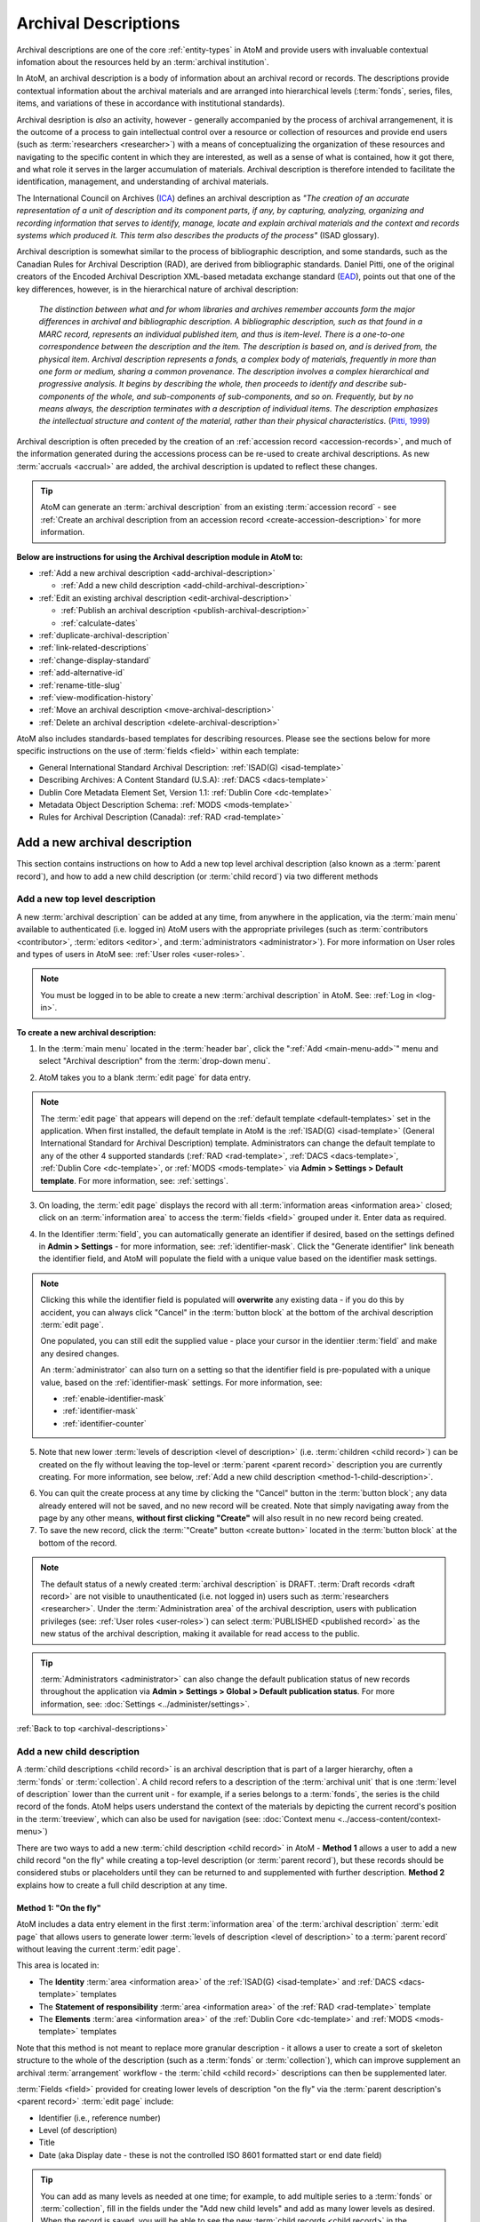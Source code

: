 .. _archival-descriptions:

=====================
Archival Descriptions
=====================

.. |plus| image:: images/plus-sign.png
   :height: 18
   :width: 18

.. |gears| image:: images/gears.png
   :height: 18
   :width: 18

Archival descriptions are one of the core :ref:`entity-types` in AtoM and
provide users with invaluable contextual infomation about the resources held
by an :term:`archival institution`.

In AtoM, an archival description is a body of information about an archival
record or records. The descriptions provide contextual information about the
archival materials and are arranged into hierarchical levels (:term:`fonds`,
series, files, items, and variations of these in accordance with institutional
standards).

Archival desription is *also* an activity, however - generally accompanied by
the process of archival arrangemenent, it is the outcome of a process to gain
intellectual control over a resource or collection of resources and provide
end users (such as :term:`researchers <researcher>`) with a means of
conceptualizing the organization of these resources and navigating to the
specific content in which they are interested, as well as a sense of what is
contained, how it got there, and what role it serves in the larger
accumulation of materials. Archival description is therefore intended to
facilitate the identification, management, and understanding of archival
materials.

The International Council on Archives (`ICA <http://www.ica.org/>`__) defines
an archival description as *"The creation of an accurate representation of a
unit of description and its component parts, if any, by capturing, analyzing,
organizing and recording information that serves to identify, manage, locate
and explain archival materials and the context and records systems which
produced it. This term also describes the products of the process"* (ISAD
glossary).

Archival description is somewhat similar to the process of bibliographic
description, and some standards, such as the Canadian Rules for Archival
Description (RAD), are derived from bibliographic standards. Daniel Pitti,
one of the original creators of the Encoded Archival Description XML-based
metadata exchange standard (`EAD <http://www.loc.gov/ead/>`__), points out that
one of the key differences, however, is in the hierarchical nature of
archival description:

    *The distinction between what and for whom libraries and archives remember
    accounts form the major differences in archival and bibliographic
    description. A bibliographic description, such as that found in a MARC
    record, represents an individual published item, and thus is item-level.
    There is a one-to-one correspondence between the description and the item.
    The description is based on, and is derived from, the physical item.
    Archival description represents a fonds, a complex body of materials,
    frequently in more than one form or medium, sharing a common provenance.
    The description involves a complex hierarchical and progressive analysis.
    It begins by describing the whole, then proceeds to identify and describe
    sub-components of the whole, and sub-components of sub-components, and so
    on. Frequently, but by no means always, the description terminates with a
    description of individual items. The description emphasizes the
    intellectual structure and content of the material, rather than their
    physical characteristics.* (`Pitti, 1999
    <http://www.dlib.org/dlib/november99/11pitti.html>`__)

Archival description is often preceded by the creation of an :ref:`accession
record <accession-records>`, and much of the information generated during the
accessions process can be re-used to create archival descriptions. As new
:term:`accruals <accrual>` are added, the archival description is updated to
reflect these changes.

.. TIP::

   AtoM can generate an :term:`archival description` from an existing
   :term:`accession record` - see :ref:`Create an archival description from an
   accession record <create-accession-description>` for more information.

.. image:: images/arch-desc.*
   :align: center
   :width: 80%
   :alt: Example of an archival description in AtoM

**Below are instructions for using the Archival description module in AtoM
to:**

* :ref:`Add a new archival description <add-archival-description>`

  * :ref:`Add a new child description <add-child-archival-description>`

* :ref:`Edit an existing archival description <edit-archival-description>`

  * :ref:`Publish an archival description <publish-archival-description>`
  * :ref:`calculate-dates`

* :ref:`duplicate-archival-description`
* :ref:`link-related-descriptions`
* :ref:`change-display-standard`
* :ref:`add-alternative-id`
* :ref:`rename-title-slug`
* :ref:`view-modification-history`
* :ref:`Move an archival description <move-archival-description>`
* :ref:`Delete an archival description <delete-archival-description>`

AtoM also includes standards-based templates for describing resources. Please
see the sections below for more specific instructions on the use of
:term:`fields  <field>` within each template:

* General International Standard Archival Description:
  :ref:`ISAD(G) <isad-template>`
* Describing Archives: A Content Standard (U.S.A): :ref:`DACS <dacs-template>`
* Dublin Core Metadata Element Set, Version 1.1: :ref:`Dublin Core <dc-template>`
* Metadata Object Description Schema: :ref:`MODS <mods-template>`
* Rules for Archival Description (Canada): :ref:`RAD <rad-template>`

.. seealso::

   * :ref:`add-term-fly`
   * :ref:`browse-hierarchy`
   * :ref:`Physical storage <link-physical-storage>`
   * :ref:`Upload digital objects <upload-digital-object>`
   * :ref:`Create an archival description from an accession record
     <create-accession-description>`
   * :ref:`Link an accession record to an archival description
     <link-accession-description>`
   * :ref:`formatting`
   * :ref:`link-function-description`
   * :ref:`link-authority-to-description`
   * :ref:`upload-digital-object`
   * :ref:`rights-archival-description`
   * :ref:`import-xml`
   * :ref:`export-xml`
   * :ref:`csv-import`


.. _add-archival-description:

Add a new archival description
==============================

This section contains instructions on how to Add a new top level archival
description (also known as a :term:`parent record`), and how to add a new
child description (or :term:`child record`) via two different methods

.. _add-top-level-description:

Add a new top level description
-------------------------------

A new :term:`archival description` can be added at any time, from anywhere in
the application, via the :term:`main menu` available to authenticated (i.e.
logged in) AtoM users with the appropriate privileges (such as
:term:`contributors <contributor>`, :term:`editors <editor>`, and
:term:`administrators <administrator>`). For more information on User roles
and types of users in AtoM see: :ref:`User roles <user-roles>`.

.. NOTE::

   You must be logged in to be able to create a new :term:`archival
   description` in AtoM. See: :ref:`Log in <log-in>`.

**To create a new archival description:**

1. In the :term:`main menu` located in the :term:`header bar`, click the
   |plus| ":ref:`Add <main-menu-add>`" menu and select "Archival description"
   from the :term:`drop-down menu`.

.. image:: images/add-description.*
   :align: center
   :width: 30%
   :alt: An image of the Add menu in AtoM

2. AtoM takes you to a blank :term:`edit page` for data entry.

.. NOTE::

   The :term:`edit page` that appears will depend on the :ref:`default template
   <default-templates>` set in the application. When first installed, the
   default template in AtoM is the :ref:`ISAD(G) <isad-template>` (General
   International Standard for Archival Description) template. Administrators
   can change the default template to any of the other 4 supported standards
   (:ref:`RAD <rad-template>`, :ref:`DACS <dacs-template>`, :ref:`Dublin Core
   <dc-template>`, or :ref:`MODS <mods-template>` via **Admin >
   Settings > Default template**. For more information, see: :ref:`settings`.

3. On loading, the :term:`edit page` displays the record with all
   :term:`information areas <information area>` closed; click on an
   :term:`information area` to access the :term:`fields <field>` grouped under
   it. Enter data as required.

.. image:: images/description-collapsed.*
   :align: center
   :width: 85%
   :alt: An archival description with all information areas closed

4. In the Identifier :term:`field`, you can automatically generate an
   identifier if desired, based on the settings defined in **Admin >
   Settings** - for more information, see: :ref:`identifier-mask`. Click the
   "Generate identifier" link beneath the identifier field, and AtoM will
   populate the field with a unique value based on the identifier mask
   settings.

.. image:: images/generate-identifier.*
   :align: center
   :width: 85%
   :alt: An image of the "Generate identifier" link

.. NOTE::

   Clicking this while the identifier field is populated will **overwrite**
   any existing data - if you do this by accident, you can always click
   "Cancel" in the :term:`button block` at the bottom of the archival
   description :term:`edit page`.

   One populated, you can still edit the supplied value - place your cursor in
   the identiier :term:`field` and make any desired changes.

   An :term:`administrator` can also turn on a setting so that the identifier
   field is pre-populated with a unique value, based on the
   :ref:`identifier-mask` settings. For more information, see:

   * :ref:`enable-identifier-mask`
   * :ref:`identifier-mask`
   * :ref:`identifier-counter`

5. Note that new lower :term:`levels of description <level of description>`
   (i.e. :term:`children <child record>`) can be created on the fly without
   leaving the top-level or :term:`parent <parent record>` description you are
   currently creating. For more information, see below, :ref:`Add a new child
   description <method-1-child-description>`.

.. image:: images/description-add-children.*
   :align: center
   :width: 85%
   :alt: An image of the add new children feature in an edit template

6. You can quit the create process at any time by clicking the "Cancel" button
   in the :term:`button block`; any data already entered will not be saved,
   and no new record will be created. Note that simply navigating away from
   the page by any other means, **without first clicking "Create"** will also
   result in no new record being created.
7. To save the new record, click the :term:`"Create" button <create button>`
   located in the :term:`button block` at the bottom of the record.

.. image:: images/button-block-create.*
   :align: center
   :width: 85%
   :alt: An image of the create button on a new archival description

.. NOTE::

   The default status of a newly created :term:`archival description` is
   DRAFT. :term:`Draft records <draft record>` are not visible to
   unauthenticated (i.e. not logged in) users such as :term:`researchers
   <researcher>`. Under the :term:`Administration area` of the archival
   description, users with publication privileges (see: :ref:`User roles
   <user-roles>`) can select :term:`PUBLISHED <published record>` as the new
   status of the archival description, making it available for read access to
   the public.

.. TIP::

   :term:`Administrators <administrator>` can also change the default
   publication status of new records throughout the application via **Admin >
   Settings > Global > Default publication status**. For more information,
   see: :doc:`Settings <../administer/settings>`.

:ref:`Back to top <archival-descriptions>`


.. _add-child-archival-description:

Add a new child description
---------------------------

A :term:`child descriptions <child record>` is an archival description that is
part of a larger hierarchy, often a :term:`fonds` or :term:`collection`. A
child record refers to a description of the :term:`archival unit` that is one
:term:`level of description` lower than the current unit - for example, if a
series belongs to a :term:`fonds`, the series is the child record of the
fonds. AtoM helps users understand the context of the materials by depicting
the current record's position in the :term:`treeview`, which can also be used
for navigation  (see: :doc:`Context menu <../access-content/context-menu>`)

There are two ways to add a new :term:`child description <child record>` in
AtoM - **Method 1** allows a user to add a new child record "on the fly" while
creating a top-level description (or :term:`parent record`), but these records
should be considered stubs or placeholders until they can be returned to and
supplemented with further description. **Method 2** explains how to create a
full child description at any time.

.. _method-1-child-description:

Method 1: "On the fly"
^^^^^^^^^^^^^^^^^^^^^^

AtoM includes a data entry element in the first :term:`information area` of
the :term:`archival description` :term:`edit page` that allows users to
generate lower :term:`levels of description <level of description>` to a
:term:`parent record` without leaving the current :term:`edit page`.

This area is located in:

* The **Identity** :term:`area <information area>` of the :ref:`ISAD(G)
  <isad-template>`  and :ref:`DACS <dacs-template>` templates
* The **Statement of responsibility** :term:`area <information area>` of the
  :ref:`RAD <rad-template>` template
* The **Elements** :term:`area <information area>` of the :ref:`Dublin Core
  <dc-template>`  and :ref:`MODS <mods-template>` templates

Note that this method is not meant to replace more granular description - it
allows a user to create a sort of skeleton structure to the whole of the
description (such as a :term:`fonds` or :term:`collection`), which can
improve supplement an archival :term:`arrangement` workflow - the :term:`child
<child record>` descriptions can then be supplemented later.

.. image:: images/description-add-children.*
   :align: center
   :width: 85%
   :alt: An image of the add new children feature in an edit template

:term:`Fields <field>` provided for creating lower levels of description "on
the fly" via the :term:`parent description's <parent record>` :term:`edit page`
include:

* Identifier (i.e., reference number)
* Level (of description)
* Title
* Date (aka Display date - these is not the controlled ISO 8601 formatted
  start or end date field)

.. TIP::

   You can add as many levels as needed at one time; for example, to add
   multiple series to a :term:`fonds` or :term:`collection`, fill in the fields
   under the "Add new child levels" and add as many lower levels as desired.
   When the record is saved, you will be able to see the new :term:`child
   records <child record>` in the :term:`context menu`. You can navigate to it
   later to supplement it with further information - see:
   :ref:`edit-archival-description`.

.. _method-2-child-description:

Method 2: Adding a full child description
^^^^^^^^^^^^^^^^^^^^^^^^^^^^^^^^^^^^^^^^^

Full :term:`child descriptions <child record>` can be added to an
:term:`archival description` at any time (by users with sufficient :ref:`edit
privileges <edit-user-permissions>`) by navigating to the description to which
you would like to add a child (the :term:`parent description <parent record>`).

First, navigate to the :term:`parent archival description <parent record>` to
which you wish to add a child description. You can do this by
:ref:`browsing <browse>` or :ref:`searching <search-atom>` for the
:term:`archival description` - see :ref:`Access content <access-content>`
for more information on navigation in AtoM.

.. NOTE::

   You must be logged in to be able to create a new :term:`archival
   description` in AtoM. See: :ref:`Log in <log-in>`.

1. In the :term:`view page` of the parent :term:`archival description`, scoll
   to the bottom of the record to the :term:`button block` and click the "Add
   new" button.

.. image:: images/button-block-description.*
   :align: center
   :width: 85%
   :alt: An image of the button block on an archival description view page

2. You will be redirected to a new :term:`archival description` :term:`edit page`.
   On loading, the :term:`edit page` displays the record with all
   :term:`information areas <information area>` closed; click on an
   :term:`information area` to access the :term:`fields <field>` grouped under
   it. Enter data as required.

.. image:: images/description-collapsed.*
   :align: center
   :width: 85%
   :alt: An archival description with all information areas closed

.. IMPORTANT::

   It is important to note that after clicking on the "Add new" record button,
   the edit archival description template will appear, but no reference is
   made to the :term:`parent <parent record>` archival description. When you
   save your record, however, you will be able to see the relationship
   expressed in the :term:`treeview`, located in the :term:`context menu`
   on the left-hand side of the :term:`view page`.

3. Enter appropriate information into the template for the lower-level
   description, and remember to select the :term:`level of description`. For
   more information on working with new descriptions, see the guidance in the
   section above, :ref:`add-top-level-description`.
4. Note that you can add further :term:`children <child record>` to this lower
   level of description as you work, via The :ref:`"On the fly"
   <method-1-child-description>` method described above.

.. image:: images/description-add-children.*
   :align: center
   :width: 85%
   :alt: An image of the add new children feature in an edit template

5. You can quit the create process at any time by clicking the "Cancel" button
   in the :term:`button block`; any data already entered will not be saved,
   and no new child record will be created. Note that simply navigating away
   from the page by any other means, **without first clicking "Create"** will
   also result in no new record being created.
6. To save the new child record, click the :term:`"Create" button <create
   button>` located in the :term:`button block` at the bottom of the record.

.. image:: images/button-block-create.*
   :align: center
   :width: 85%
   :alt: An image of the create button on a new archival description

After clicking "Save" you will be redirected to the :term:`view page` for the
new child description. You can see the relationship to the parent record
expressed in the :ref:` context menu <context-menu>`. For more information on
the Context menu and the treeview in AtoM, see: :ref:`context-menu`, and
specifically, :ref:`context-menu-treeview`. See also: :ref:`treeview-search`.

:ref:`Back to top <archival-descriptions>`

.. _edit-archival-description:

Edit an existing archival description
=====================================

An authenticated (i.e. logged in) user with edit privileges can edit or update
an :term:`archival description` at any time. For more information on edit
privileges and user roles see: :ref:`User roles <user-roles>`. For information
on logging in, see: :ref:`Log in <log-in>`.

**To edit an existing archival description:**

1. First, navigate to the :term:`archival description` you wish to edit. You
   can do this by :ref:`browsing <browse>` or :ref:`searching <search-atom>`
   for the :term:`archival description` - see :ref:`access-content` for more
   information on navigation in AtoM.
2. Switch from :term:`view mode` to :term:`edit mode` by clicking the
   :term:`"Edit" button <Edit button>` in the :term:`button block`, or by
   clicking on one of the :term:`information area` headings; this takes you
   to the record's :term:`edit page`.
3. On loading, the :term:`edit page` displays the record with all
   :term:`information areas <information area>` closed; click on an
   information area to access the :term:`fields <field>` grouped under it. If
   you've clicked on an an :term:`area header` directly, the edit page will
   load with that area open.

.. image:: images/description-collapsed.*
   :align: center
   :width: 85%
   :alt: An archival description with all information areas closed

4. Add and/or revise data as required.

5. If you wish to edit the existing Identifier value and replace it with one
   generated by AtoM based on the :ref:`identifier-mask` settings, you can
   click the "Generate identifier" link beneath the identifier field. AtoM will
   overwrite the existing value, and populate the field with a unique value
   based on the identifier mask settings.

.. image:: images/generate-identifier.*
   :align: center
   :width: 85%
   :alt: An image of the "Generate identifier" link

.. NOTE::

   Clicking this while the identifier field is populated will **overwrite**
   any existing data - if you do this by accident, you can always click
   "Cancel" in the :term:`button block` at the bottom of the archival
   description :term:`edit page`.

   One populated, you can still edit the supplied value - place your cursor in
   the identiier :term:`field` and make any desired changes. For more
   information, see:

   * :ref:`enable-identifier-mask`
   * :ref:`identifier-mask`
   * :ref:`identifier-counter`

6. You can quit the create process at any time by clicking the "Cancel" button
   in the :term:`button block`; any changes made will not be saved. Note that
   simply navigating away from the page by any other means, **without first
   clicking "Save"** will also result in no changes being saved to the
   archival description.
7. To save your edits, click the "Save" button located in the :term:`button
   block` at the bottom of the record.

.. image:: images/button-block-save.*
   :align: center
   :width: 85%
   :alt: An image of the button block

You will be redirected to the :term:`view page` for the edited
:term:`archival description`, where you can review your work.


.. _publish-archival-description:

Publish an archival description
-------------------------------

All new and imported :term:`archival descriptions <archival description>` in
AtoM are automatically saved as :term:`draft records <draft record>`. This
means that users who are not authenticated (i.e. logged in) cannot view these
records.

.. NOTE::

   Administrators can change the default publication status, via **Admin >
   Settings**. For more information, see: :ref:`Settings <settings>`.

Publication status can also be inherited from the highest :term:`level of
description`, meaning that changes to the publication status of the
:term:`parent record` can be made to affect the publication status of all
:term:`child records <child record>`. For example, when a :term:`fonds`
description is changed from draft to published and the option to update
descendants is also selected, all lower levels within the fonds (series,
files, items, etc.) will be automatically changed as well. Note that it is
still possible to only change the publication status of the current level, if
the "Update descendants" option is not selected.

.. WARNING::

   It is possible to break the full-width :term:`treeview` in AtoM by
   publishing child descriptions of a draft parent. For example, publishing
   all items within a series, and then making the parent series record draft
   again (but not the children). In this case, the fullwidth treeview will not
   load. The sidebar treeview will still load, displaying the draft parent
   node (e.g. the series) in the tree - public users will get a "Permission
   denied" message if trying to access the draft record. **It is up to you as
   a user to ensure you are not making contradictory publication status
   updates that will break the treeview**. For more information on the
   treeview in AtoM, see: :ref:`context-menu-treeview` and
   :ref:`treeview-type`.

Changing a record's status to published allows unauthenticated (i.e. not
logged in) users such as :term:`researchers <researcher>` the ability to see
the record, i.e. read access is granted to the public. Draft records are not
viewable by unauthenticated users (i.e. those not logged in).

To avoid timeouts via the web browser for large publication status requests,
updates to descendants are performed asynchronously in the background via
AtoM's job scheduler. For example, when a user publishes a draft :term:`fonds`
and selects the "Update descendants" checkbox as well (so all lower-level
records in the fonds will be published as well), the fonds-level record will
be immediately updated, while the job scheduler will begin the task of
updating the descendants in the background. In this case, a notification will
appear at the top of the archival description :term:`view page` when the user
is redirected to it after submitting the update request, with a link to the
Jobs page, where more information about the status of the job can be seen. In
most cases this will be very rapid, but for exceptionally large requests it
is possible for a user to navigate to a descendant record (e.g. an item in the
fonds) before the update job has been completed. If you're unsure if your
publication status update job has executed properly or not, be sure to check
the jobs page. For more information on the Jobs page in AtoM, see:
:ref:`manage-jobs`.

.. NOTE::

   For AtoM 2.2 and earlier users - the "Update publication status" options
   have moved out of the description edit page! You can now find this option
   in the "More" button menu, in the :term:`button block` at the bottom of an
   archival description :term:`view page` for authenticated users. Further
   details are included in the steps below.

.. TIP::

   An :term:`administrator` can turn on a setting in the Global settings page
   that will notify authenticated (i.e. logged in) users of the number of
   draft records in AtoM when they log in. For more information, see:

   * :ref:`drafts-notification`

.. _publish-description-permissions:

Notes on publication status and publish permissions
^^^^^^^^^^^^^^^^^^^^^^^^^^^^^^^^^^^^^^^^^^^^^^^^^^^

An :term:`administrator` can set whether or not groups and/or users have
publish :term:`permissions <access privilege>` via the User and Group settings
- see :ref:`manage-user-accounts` and :ref:`edit-user-permissions` for more
information. This means that a user may have the ability to edit a record, but
without publication permissions, the record may revert from a published status
to a draft one on save. The following points describe the expected behavior
for publication status updates based on user permissions:

* When new records are created, they default to the global publication status
  setting. In a new installation, this setting is set to Draft, but an
  administrator can change this via **Admin > Settings > Global** - see:
  :ref:`default-publication-status`
* If the default pub status is set to "Published", but a new record is created
  by a user **WITHOUT** publication permissions (e.g. a
  :ref:`contributor <user-contributor>`), the record will default to Draft
  when it is saved.
* When new records are created, or a published record is
  :ref:`duplicated <duplicate-archival-description>`, the new records will use
  the default publication status - unless the setting is set to published, and
  the user **doesn't** have publish permissions. In this case, the new
  record(s) will have a draft publication status
* The above is also true for new child records created via the "Add new child
  records" widget
* If a record is published, and a user **WITH** publish permissions edits the
  record, then on save, it will maintain the same publication status it had at
  the time of editing (e.g. in this case, published)
* If a record is published, and a user **WITHOUT** publish permissions edits
  the record, the published record will revert to draft on save, and a
  notification will appear, informing the user of this change with the
  following text:

  *Your edits to this description have been saved and the description has
  reverted to Draft status. Please ask a user with sufficient permissions to
  publish the description again to make it publicly visible.*

To publish an existing archival description
^^^^^^^^^^^^^^^^^^^^^^^^^^^^^^^^^^^^^^^^^^^

1. Navigate to the record you wish to publish. For more information on
   navigation in AtoM, see: :ref:`Access content <access-content>`
2. Scroll to the :term:`button block` at the bottom of the archival
   description's :term:`view page`, and click on the "More" button. A menu
   will appear - select the "Update publication status" option.

.. image:: images/pubstatus-link.*
   :align: center
   :width: 85%
   :alt: An image of the More button in the button block of an archival
         description view page

3. AtoM will redirect you to a publication status configuration page. Using
   the :term:`drop-down menu` provided, select the desired publication status
   - published, or draft.

.. image:: images/pubstatus-config.*
   :align: center
   :width: 85%
   :alt: An image of the publication status configuration page

4. If you would like all lower-level records (descendants) to be updated as
   well, check the "Update descendants" box beneath the drop-down menu. Note
   that this option will not appear if there are no lower-level records.
5. You can cancel your actions at any time, and return to the archival
   description :term:`view page` by clicking the "Cancel" button in the
   :term:`button block` at the bottom of the page. Note that navigating away
   from the page has the same effect - the publication status will **not** be
   updated unless the Save button is clicked.
6. To save your changes, and update the publication status of your
   description(s), click the "Update" button in the :term:`button block` at
   the bottom of the publication status configuration page.
7. AtoM will redirect you back to the archival description :term:`view page`.
   The current description will now be updated to the desired publication
   status (e.g. published, if it was previously draft). If you have also
   checked the box to update descendants, a notification will appear at the
   top of the page, with a link to the :ref:`Jobs page <manage-jobs>`.

.. image:: images/pubstatus-msg.*
   :align: center
   :width: 85%
   :alt: An image of a notification on an updated description's view page

The archival description, and any lower :term:`levels of description <level of
description>` associated with it, will now be published - public users who are
not logged will now be granted read access to view (but not edit) the
record(s). The record(s) will also be discoverable to public users via
:ref:`browse` or :ref:`Search <search-atom>`.

For updates to descendants, you can use the link in the notification message
to navigate directly to the Jobs page - The Jobs page will include the name of
the parent description whose descendants are being updated, a link (the blue
arrow in the Job status column) back to the parent description, and
information on the current job status (Running, Completed, or Failed).

.. image:: images/pubstatus-job.*
   :align: center
   :width: 85%
   :alt: An image of the Jobs page showing completed publication status update jobs

For more information on using the Jobs page, see: :ref:`manage-jobs`.

.. SEEALSO::

   * :ref:`drafts-notification`

:ref:`Back to top <archival-descriptions>`


.. _calculate-dates:

Calculate dates based on lower-level descriptions
-------------------------------------------------

.. |pencil| image:: images/edit-sign.png
   :height: 18

To assist the description workflow when working with hierarchical descriptions,
AtoM includes a "Calculate dates" task that can automatically update the 
controlled start and end date fields of a :term:`parent <parent record>` 
:term:`archival description's <archival description>` event dates, based on the 
broadest values found in descendant descriptions. Users can update any
:term:`event` type (e.g. Creation and Accumulation in 
:ref:`ISAD(G) <isad-template>`; or other event types such as Manufacturing, 
Collection, Broadcast, etc. found in other description templates), and in
cases where there are multiple dates, the option to select the target date is
provided. Additionally, for a non-destructive approach (or if users would like
to compare the existing date range with a newly calculated one), it's also
possible to calculate a new date range without overwriting existing data.

.. IMPORTANT:: 

   AtoM will **only** update the internal controlled start and end date
   fields, **not** the display date. The Display date field is a free-text
   :term:`field` that allows the use of typography (as suggested by relevant
   standards or local practice) to indicate approximation and/or uncertainty.
   When a description is saved, the values in this field are what are shown in
   the :term:`view page` of an archival description. The start and end date
   fields, which expect ISO 8601 date values (e.g. YYYY-MM-DD, YYYY-MM, or
   YYYY), are never shown to public users. These fields are used to support
   :ref:`date range searching <date-range-search>` and sorting.

   .. image:: images/date-range-search-fields-used.*
     :align: center
     :width: 85%
     :alt: An image of the date range fields in an AtoM ISAD template  

   Because the display date field is free-text and may contain important 
   non-numerical contextual information, AtoM is not able to automatically 
   update this field. 

   This means if you use the Calculate dates task, **it is important that you
   review the display date field** of the updated date range after the task
   has completed, and make any further manual updates necessary. 

AtoM will not indicate on the :term:`parent record` if the current dates do
not match the range expressed in all descendant records. However, on
lower-level descriptions, if the date range of a :term:`child record` is
broader than that of its parents, AtoM will show a warning in the 
:term:`view page` when the description is saved:

.. figure:: images/dates-not-consistent-warning.*
   :align: center
   :width: 100%
   :figwidth: 85%
   :alt: An image of a warning notification in AtoM about dates not being 
         consistent with higher levels. 

   In this example, the "Interviews" series currently being viewed has a
   broader date range added to it than its parent collection, the *J.A.
   Wainright - Robert Markle collection*.

Clicking the hyperlink on "higher levels"  in the warning will redirect AtoM
to the nearest :term:`parent record` in need of an update.

.. image:: images/calc-dates-last-run.*
   :align: right
   :width: 30%
   :alt: An image of the Calculate dates link in the context menu, showing the
         last date and time the task was run

The option to launch the Calculate dates task appears in the right hand 
:term:`context menu` (aka sidebar) of the archival description view page. If 
there are no lower-level descriptions with dates, the option will not be shown.

Once the task has been run, AtoM will display the date and time of the most
recent task execution. This date value is derived in part from the PHP timezone
settings, which a system administrator can configure in one of AtoM's 
configuration files. For more information, see the Administrator manual: 
:ref:`customization-config-files`.  

**To use the Calculate dates task:**

1. First, navigate to the :term:`archival description` whose dates you would 
   like to update. You can do this by :ref:`browsing <browse>` or 
   :ref:`searching <search-atom>` for the archival description - see 
   :ref:`access-content` for more information on navigation in AtoM.
2. In the right-hand :term:`context menu` under the Tasks section, click the 
   "Calculate dates" link. 

.. image:: images/calculate-dates-link.*
   :align: center
   :width: 85%
   :alt: An image of the Calculate dates link in the context menu

3. AtoM will redirect you to the Calculate dates configuration page: 

.. image:: images/calculate-dates.*
   :align: center
   :width: 85%
   :alt: An image of the Calculate dates configuration page

4. The top section of the page will display a list of existing dates on the 
   current record - the :term:`event` type (e.g. creation, accumulation, etc.) 
   will be shown in square brackets following the date range value. If you wish
   to update the start and end date values of an existing date range, select the
   target date range using the radio button next to the appropriate date. 
5. Alternatively, you can also choose to create a new date range. AtoM will 
   present date event types based on those present in the lower levels of 
   description - if your lower level descriptions only have creation dates, then
   you will only see "Creation" as an option here. 
6. When you have configured your choice, click the "Continue" button in the 
   :term:`button block` at the bottom of the configuration page. This will 
   launch the task.
7. When launched, you will be redirected back to the :term:`view page` of the
   :term:`archival description`, and a notification message will appear at the 
   top of the page, indicating that the job is in progress: 

.. image:: images/calculate-dates-notification.*
   :align: center
   :width: 85%
   :alt: An image of the notification on an archival description view page 
         when the Calculate dates task has been launched

.. IMPORTANT:: 

   While the date range update is running, the selected description should 
   **not** be edited. 

8. The task is handled by AtoM's job scheduler. You can navigate to |pencil| 
   **Manage > Jobs** to check on the status of the job. The 
   :ref:`Job details <job-details>` page's console output will also display
   what the original start and end date values were, and what they have been
   updated to after the task completes. For more information on Jobs in AtoM, 
   see: :ref:`manage-jobs`. 

.. image:: images/calculate-dates-job.*
   :align: center
   :width: 85%
   :alt: An image of the job details page for a Calculate dates task

9. Remember, AtoM will **only** update the start and end date fields for the
   target date, **not** the display date visible on the :term:`view page` of
   the description. This is because the the display date field is a free-text
   :term:`field` and may contain important non-numerical contextual information 
   (such as typographical marks to express approximation or uncertainty, etc), 
   and as such AtoM is not able to automatically update this field.

   .. image:: images/date-range-search-fields-used.*
      :align: center
      :width: 85%
      :alt: An image of the date range fields in an AtoM ISAD template  

   This means if you use the Calculate dates task, **it is important that you
   review the display date field** visible on the :term:`view page` of the 
   description after the task has completed, and make any further manual 
   updates necessary. See above for more information on editing descriptions 
   in AtoM: :ref:`edit-archival-description`. 

10. You can repeat this process as many times as needed, or again at higher
    levels if desired. 

:ref:`Back to top <archival-descriptions>`

.. _duplicate-archival-description:

Duplicate an existing archival description
==========================================

To simplify the description workflow when working with many similar
descriptions (such as, in some cases, many items in a :term:`collection`),
AtoM includes the ability to generate a duplicate record from an existing
:term:`archival description`, and then edit it to make necessary changes.
This can allow a user to avoid unnecessarily repeating data entry.

.. note::

   When duplicating a parent record, lower (child) levels of description will
   NOT be duplicated.

**To duplicate an existing archival description:**

1. First, navigate to the :term:`archival description` you wish to edit. You
   can do this by :ref:`browsing <browse>` or :ref:`searching <search-atom>`
   for the :term:`archival description` - see :ref:`access-content` for more
   information on navigation in AtoM.
2. At the bottom of the archival description, click the "Duplicate" button
   located in the :term:`button block`.

.. image:: images/button-block-description.*
   :align: center
   :width: 85%
   :alt: An image of the button block on an archival description view page

3. You will be redirected to a new screen with an :term:`edit page` of an
   :term:`archival description` open.
4. The new edit page provides a warning at the top to indicate that it is a
   duplicated record.

.. image:: images/description-duplicate-warning.*
   :align: center
   :width: 85%
   :alt: An image of a duplicated archival description

5. On loading, the :term:`edit page` displays the record with all
   :term:`information areas <information area>` closed; click on an
   information area to access the :term:`fields <field>` grouped under it.
   You will note that these will be populated with the exact same data found
   in the original :term:`archival description` - you can now make any edits
   or revisions necessary.
6. You can quit the create process at any time by clicking the "Cancel" button
   in the :term:`button block`; no new record will be created. Note that
   simply navigating away from the page by any other means, **without first
   clicking "Create"** will also result in no new record being created.
7. To save the duplicate as a new record, click the "Save" button located in
   the :term:`button block` at the bottom of the record.

.. image:: images/button-block-save.*
   :align: center
   :width: 85%
   :alt: An image of the button block

.. IMPORTANT::

   If you are duplicating a :term:`child <child record>` of a :term:`parent
   record` (such as a series, file, or item), the duplicate description will
   automatically be created as a :term:`child <child record>` of the same
   parent :term:`archival description`. If you duplicate a top or
   :term:`parent <parent record>` :term:`level of description`, the new
   record will also be a top-level description with no parent.

   Records can be moved in AtoM as well - see below,
   :ref:`Move an archival description <move-archival-description>`


:ref:`Back to top <archival-descriptions>`

.. _link-related-descriptions:

Link related archival descriptions in AtoM to each other
========================================================

Many AtoM descriptive templates include a free text field, derived from the
related content standards (for more information, see:
:ref:`descriptive-standards` and :ref:`data-entry`) that will allow users to
describe allied or related materials:

+------------------+----------+------------------+------------------------------+
| Content standard | Rule no. | AtoM field label | Information area             |
+==================+==========+==================+==============================+
| ISAD             | 3.5.3    | Related units of | Allied materials area        |
|                  |          | description      |                              |
+------------------+----------+------------------+------------------------------+
| DACS             | 6.3      | Related archival | Related materials elements   |
|                  |          | materials        |                              |
+------------------+----------+------------------+------------------------------+
| RAD              | 1.8B20   | Associated       | Notes area                   |
|                  |          | materials        |                              |
+------------------+----------+------------------+------------------------------+

However, as of AtoM 2.1, a new auto-complete :term:`field` has been added to
the :term:`edit page` of each of the above standards, that will allow users to
link an :term:`archival description` to another related description held in
AtoM. This linking is reciprocal - once it is added on one description, a link
back to the first resource will also appear on the related description.
Linking is managed via an auto-complete field: users begin to type the
identifier or title of a resource, and as they type, the auto-complete
:term:`drop-down <drop-down menu>` will display matching results.

In each standards template, the linking field appears just below the free-text
fields listed in the table above. It is labelled as "Related descriptions" in
the :ref:`ISAD <isad-template>` and :ref:`DACS <dacs-template>` templates, and
as "Related materials" in the :ref:`RAD <rad-template>` template.

.. figure:: images/related-description-field.*
   :align: center
   :figwidth: 80%
   :width: 100%
   :alt: An image of related description field in the ISAD template

   In this example, the "Related description" linking field is shown below the
   ISAD 3.5.3 Related units of description field in the ISAD template.

**To link an archival description to another description in AtoM:**

1. First, navigate to the :term:`archival description` where you wish to add a
   link. You can do this by :ref:`browsing <browse>` or
   :ref:`searching <search-atom>` for the :term:`archival description` - see
   :ref:`access-content` for more information on navigation in AtoM.

2. Switch from :term:`view mode` to :term:`edit mode` by clicking "Edit"
   button in the :term:`button block`, or by clicking on one of the
   :term:`information area` headings; this takes you to the record's
   :term:`edit page`.

.. image:: images/button-block-description.*
   :align: center
   :width: 75%
   :alt: An image of the button block on an archival description view page

3. On loading, the :term:`edit page` displays the record with all
   :term:`information areas <information area>` closed; click on an
   :term:`area header` to expand it and make changes. Use the table above to
   determine which information area will have the related descriptions field,
   based on which descriptive template (ISAD, RAD, DACS) you are using. For
   more information on working with content standards and descriptive
   templates in AtoM, see:

   * :ref:`descriptive-standards`
   * :ref:`change-display-standard`
   * :ref:`data-entry`
   * :ref:`default-templates`

.. image:: images/description-collapsed.*
   :align: center
   :width: 80%
   :alt: An archival description with all information areas closed

4. In the Related descriptions :term:`field`, begin typing either the
   identifier, full reference code, or title of the
   :term:`archival description` to which you would like to create a link. As
   you type, the field's :term:`drop-down menu` will provide auto-complete
   matching results. When you see the description to which you would like to
   create a link, click on it in the drop-down menu.

.. image:: images/add-related-description.*
   :align: center
   :width: 80%
   :alt: Using the related descriptions field to find another description

5. You can repeat this process to add multiple links to different descriptions
   at the same time.

.. image:: images/add-second-related-description.*
   :align: center
   :width: 80%
   :alt: Using the related descriptions field to find a second description

6. To **remove** a linked description, place your cursor over the bullet next
   to the linked description - it will change into an **X**. Click the **X**
   to remove the link to the related description.

.. image:: images/remove-related-description.*
   :align: center
   :width: 80%
   :alt: Removing a related description link

7. When you are finished adding or editing your related descriptions, click
   "Save" in the :term:`button block` at the bottom of the :term:`edit page`.
   Alternately, if you click "Cancel" or navigate away from the page without
   saving, none of your changes will be saved.

.. image:: images/button-block-save.*
   :align: center
   :width: 75%
   :alt: An image of the button block

8. Upon saving, AtoM will redirect you to the :term:`view page` for your
   :term:`archival description`. You will be able to see a link to the related
   description in the relevant :term:`information area` of your display
   template.

.. image:: images/related-description-view.*
   :align: center
   :width: 80%
   :alt: A related description link as seen in the view page

9. Similarly, AtoM will automatically add a reciprocal link back to the
   original description on the view and edit pages of the related resource.
   You can edit or remove the link by entering :term:`edit mode` on either
   description, and following instructions to remove a link in Step 6, above.

.. image:: images/related-description-reciprocal.*
   :align: center
   :width: 80%
   :alt: A related description link as seen in the view page

:ref:`Back to top <archival-descriptions>`

.. _change-display-standard:

Change the display standard
===========================

AtoM's :term:`archival description` edit templates are based on known standards
used within the cultural heritage community. For more information on
standards used in AtoM, see: :ref:`descriptive-standards`.

You can change the :term:`display standard` for an individual archival
description in the adminstration area while editing an archival description.
This allows you to choose a different description template per archival
description than the template you have chosen in your AtoM
:ref:`settings <default-templates>`. This includes at different levels of the
same :term:`archival unit` - so for example, if you have an image collection,
you could create a :term:`fonds`-level description using the
:ref:`ISAD <isad-template>` template, and then display all of the item-level
image descriptions using the :ref:`Dublin core <dc-template>` template.

You can also choose to have the newly selected display standard be inherited
by all :term:`child records <child record>` (for example, all the file-level
children beneath a series) if desired, or you can simply change the current
description. Instructions are included below.

**To change the display template of a description in AtoM:**

1. First, navigate to the :term:`archival description` you wish to edit. You
   can do this by :ref:`browsing <browse>` or :ref:`searching <search-atom>`
   for the :term:`archival description` - see :ref:`access-content` for more
   information on navigation in AtoM.
2. Switch from :term:`view mode` to :term:`edit mode` by clicking "Edit"
   button in the :term:`button block`, or by clicking on one of the
   :term:`information area` headings; this takes you to the record's
   :term:`edit page`.

.. image:: images/button-block-description.*
   :align: center
   :width: 85%
   :alt: An image of the button block on an archival description view page

3. On loading, the :term:`edit page` displays the record with all
   :term:`information areas <information area>` closed; click on the
   :term:`Administration area` heading to expand it and make changes.

.. image:: images/description-collapsed.*
   :align: center
   :width: 85%
   :alt: An archival description with all information areas closed

4. In the :term:`Administration area`, click the :term:`drop-down menu`
   labelled "Display standard". You will see a list of all display standards
   for archival descriptions available in AtoM. For more information on standards
   available in AtoM, see: :ref:`descriptive-standards`. For specific
   information on each standard, see: :ref:`data-entry`.

.. image:: images/change-display.*
   :align: center
   :width: 80%
   :alt: Option to change the display standard while editing an archival
         description

5. If you are currently using the default display template (see:
   :ref:`settings <default-templates>`), the field will be blank until you
   select a different template. Select the display standard you would like to
   use from the :term:`drop-down menu`.
6. If you would like all lower levels of description (e.g.
   :term:`child records <child record>`) to adopt the new display standard as
   well, click on the check-box below the template drop-down.
7. You can quit the create process at any time by clicking the "Cancel" button
   in the :term:`button block`; no new record will be created. Note that
   simply navigating away from the page by any other means, **without first
   clicking "Create"** will also result in no new record being created.
8. To save the record and display it with the new standards template, click
   the "Save" button located in the :term:`button block` at the bottom of
   the record.

.. image:: images/button-block-save.*
   :align: center
   :width: 85%
   :alt: An image of the button block

:ref:`Back to top <archival-descriptions>`

.. _add-alternative-id:

Add alternative identifiers to an archival description
======================================================

As of AtoM 2.1, users can now add alternative identifiers to descriptions
using the :ref:`ISAD(G) <isad-template>`, :ref:`RAD <rad-template>`, or
:ref:`DACS <dacs-template>` standards-based description templates. This can be
useful for keeping track of legacy identifiers or other relevant alphanumeric
strings associated with the identification of your records, such as a bar
code. To learn more about the description standards templates available in
AtoM, see the following:

* :ref:`descriptive-standards`
* :ref:`change-display-standard`
* :ref:`data-entry`
* :ref:`default-templates`

**To add an alternative identifer to your archival description:**

1. First, navigate to the :term:`archival description` you wish to edit. You
   can do this by :ref:`browsing <browse>` or :ref:`searching <search-atom>`
   for the :term:`archival description` - see :ref:`access-content` for more
   information on navigation in AtoM.
2. Switch from :term:`view mode` to :term:`edit mode` by clicking "Edit"
   button in the :term:`button block`, or by clicking on one of the
   :term:`information area` headings; this takes you to the record's
   :term:`edit page`.

.. image:: images/button-block-description.*
   :align: center
   :width: 75%
   :alt: An image of the button block on an archival description view page

3. On loading, the :term:`edit page` displays the record with all
   :term:`information areas <information area>` closed; click on the
   :term:`Administration area` heading to expand it and make changes.

.. image:: images/description-collapsed.*
   :align: center
   :width: 80%
   :alt: An archival description with all information areas closed

4. You will a link to reveal the Alternative identifiers field below the
   Identifier field, whose location depends on which display standard you are
   using (ISAD, RAD, or DACS). In general, it will be found in the first
   :term:`information area` of the description template.

+------------------+------------------------------+
| Content standard | Information area             |
+==================+==============================+
| ISAD             | Identity area                |
+------------------+------------------------------+
| RAD              | Title and statement of       |
|                  | responsibility area          |
+------------------+------------------------------+
| DACS             | Identity elements            |
+------------------+------------------------------+

.. figure:: images/alt-id-link.*
   :align: center
   :figwidth: 80%
   :width: 100%
   :alt: An image of the alternative identifier field in ISAD

   In this example, the link to reveal the Alternative identifier fields is
   found under the Identifier :term:`fields <field>` in the Identity
   :term:`information area` of the ISAD(G) template.

5. Click on the link to reveal the Alternative identifier fields below. Users
   can add a custom label (to describe the purpose or origin of the
   alternative identifier), and a value.

.. image:: images/alt-id-fields.*
   :align: center
   :width: 80%
   :alt: Fields revealed when the alternative identifier link is clicked

6. You can add multiple alternative identifiers at the same time, and you can
   return in :term:`edit mode` at any point in the future to edit, remove, or
   add new identifiers. To **add** another row, click the "Add new" link
   beneath the fields. To **remove** an alternative identifier, click the
   **X** to the right of the field row.

.. image:: images/alt-id-multiple.*
   :align: center
   :width: 80%
   :alt: Adding multiple alternative identifiers

7. When you are done adding, editing, or removing your alternative
   identifiers, click "Save" in the :term:`button block` located at the bottom
   of the :term:`edit page`. If you click "Cancel" or navigate away from the
   page without clicking "Save," you changes will not be saved.

.. image:: images/button-block-save.*
   :align: center
   :width: 75%
   :alt: An image of the button block

8. AtoM will redirect you to the :term:`view page` for your
   :term:`archival description`. The alternative identifiers will be displayed
   with their custom labels in the Notes :term:`area <information area>` of
   your descriptive template.

.. image:: images/alt-id-view-page.*
   :align: center
   :width: 80%
   :alt: Alternative IDs as displayed in the view page of a description

:ref:`Back to top <archival-descriptions>`

.. _rename-title-slug:

Rename the title or slug of an archival description
===================================================

When archival descriptions are created, a permalink (also known as a
:term:`slug`) is generated as well, to be used in the URL associated with the
description - the slug is the unique part of that URL. In AtoM, the slug of an
:term:`archival description` is generated automatically, from either the title
of the description, or from the inherited :term:`reference code` of the
description - an :term:`administrator` can determine which is used globally
based on a setting available in **Admin > Settings > Global**. For more
information, see: :ref:`description-permalinks`.

However, users with the appropriate :term:`permissions <access privilege>` can
edit the slug, the title of the description, or even the filename of an
associated uploaded :term:`digital object` after the description is saved, by
using the "Rename" module.

When editing a slug in AtoM, it is important to understand how they are
generated, and why your slug may be saved differently than the value you
input. By default, slugs in AtoM are sanitized to remove spaces, special
characters (such as ! @ # $ % & etc), and capitalization. They are also
truncated to a maximum of 250 characters. Since they are used as permalinks,
they must also be unique within the system - so AtoM will automatically append
a dash and an incrementing number to the end of non-unique slugs. More
information on slugs in AtoM can be found here: :ref:`slugs-in-atom`. Whenever
the Rename module alters the slug you enter based on the above parameters, a
notification indicating this will be shown.

.. TIP::

   An :term:`administrator` can enable more permissive slug generation via 
   |gears| **Admin > Settings > Global**. When enabled, capitalization, accents, 
   and some special characters are preserved. For more information, see: 

   * :ref:`permissive-slugs`
   * :ref:`slugs-in-atom`

Note that the title of a description can always be edited within the
:term:`edit page` of the description itself - for more information, see above,
:ref:`edit-archival-description`. The ability to edit the title of the
description in the Rename module has been included for convenience - when the
title of archival description is edited in the Rename module, **and** the
checkbox for editing the slug is also selected, then the slug will be
automatically updated to match the title.

.. TIP::

   If you ever update the slug accidentally when editing the title, don't
   worry! You can simply uncheck the update slug box to the right of the field
   - AtoM will disable the slug edit field, and when saved, the slug will be
   unchanged from the original. You can also always re-open the Rename module
   and edit the slug or title again as needed. Further details are included
   below.

Although it can be done in the same module, specific instructions on editing
the filename of a linked digital object will be covered on the
:ref:`upload-digital-object` page - for more information, see:
:ref:`rename-digital-object`.

**To update the title or slug of an archival description:**

1. Navigate to the :term:`archival description` whose title or :term:`slug`
   you wish to edit. You can do this by :ref:`browsing <browse>` or
   :ref:`searching <search-atom>` for the :term:`archival description` - see
   :ref:`Access content <access-content>` for more information on navigation
   in AtoM.
2. Scroll down to the :term:`button block` at the bottom of the page, and
   click on the "More" button - a menu will open with further options. Click
   on "Rename" to open the Rename module.

.. image:: images/rename-button.*
   :align: center
   :width: 80%
   :alt: An image of the More button menu opened on an archival description

3. AtoM will redirect you to the Rename module page. You will see at least 2
   :term:`fields <field>` - one for the title of the description, and one for
   the slug. If there is a digital object linked to the description, you will
   also see a third field to edit the :term:`digital object` filename.

.. image:: images/rename-page.*
   :align: center
   :width: 80%
   :alt: An image of the Rename module's available fields

.. SEEALSO::

   For more information on editing the :term:`digital object` filename with
   the rename module, see: :ref:`rename-digital-object`.

4. To the right of the edit fields, there is a checkbox corresponding to each
   field. By default, the title and slug checkboxes will be checked - this
   means that they are enabled for editing. You can uncheck these fields at
   any time to disable them - doing so will undo any changes made and prevent
   the field from updating when the "Update" button is clicked.

5. Place your cursor in the :term:`field` whose value you would like to edit,
   and make changes as necessary. For reference, the original value before
   your changes is displayed below each field. **Remember** to uncheck any
   fields you don't wish to edit - this will disable them.

.. image:: images/rename-slug-not-title.*
   :align: center
   :width: 80%
   :alt: An image of editing the slug value in the Rename module

.. IMPORTANT::

   If you are editing the title of a description, and the "Update slug"
   checkbox is checked, then **the slug will be automatically updated based on
   the new title you enter**! The updated slug will be visible in the slug's
   edit field after you move your cursor out of the title field. You can still
   make changes to the slug after it is automatically updated. Also, if you do
   not want to save the changes made to the slug, you can uncheck the "Update
   slug" box at any time during the edit process - AtoM will disable the edit
   field, and the original slug will be preserved when your changes are saved.

   .. image:: images/rename-title-not-slug.*
      :align: center
      :width: 90%
      :alt: An image of editing the title value in the Rename module

6. When editing the :term:`slug` of a description, if you enter a slug value
   that is already in use in AtoM, a notification pop-up will appear when you
   move your cursor out of the slug edit field, and AtoM will automatically
   append an incremental number to the slug to make it unique. You can still
   edit this value as desired to find a unique slug.

.. image:: images/rename-slug-in-use.*
   :align: center
   :width: 80%
   :alt: An image of the "slug in use" notification pop-up

.. TIP::

   To make sure you see the notification pop-up before saving your record, we
   recommend actively moving the cursor out of the slug field after making an
   edit, instead of directly clicking on the "Update" button while your cursor
   is still in the slug edit field.

7. When you are satisfied with your changes, click the "Update" button in the
   :term:`button block` at the bottom of the Rename module's edit page. If you
   wish to cancel all changes and return to the :term:`archival description`,
   click the "Cancel" button.

8. After submitting your changes by clicking the "Update" button, AtoM will
   redirect you to the archival description's :term:`view page`. A yellow
   notification banner will appear at the top of the page acknowledging your
   edits. If the value you have entered for the slug has been changed by AtoM
   (e.g. sanitized to remove special characters, spaces, or capital letters,
   or incremented to make the slug uniqe), the message will mention this so
   you can review the slug in your browser's address bar.

.. image:: images/rename-slug-warning-banner.*
   :align: center
   :width: 80%
   :alt: An image of the notification banner after changes are saved

9. You can repeat these steps as needed until you are satisfied with the
   outcome. Note that links to the description from other entities (e.g.
   a linked :term:`archival institution`, :term:`authority record`, etc) will
   be preserved even when the title or slug are changed.

.. NOTE::

   AtoM does **not** automatically add redirects from the old URL to the new
   one after a slug is updated - this allows previous slugs to be re-used if
   they are available. However, this means that if you have added links to a
   specific description on an external website, they may break after changing
   the slug.

:ref:`Back to top <archival-descriptions>`

.. _view-modification-history:

View the modification history of an archival description
========================================================

AtoM has a basic audit log for archival descriptions that can be enabled by an
:term:`administrator` in |gears| **Admin > Settings > Global** - see: 
:ref:`enable-audit-logging`. 

Once enabled, AtoM will capture basic information (including date, type, 
associated user, and/or associated description) when archival descriptions are 
created or modified. 

.. IMPORTANT:: 

   For :term:`archival description` modifications to be tracked by AtoM, an
   :term:`administrator` must **first** have enabled the 
   :ref:`enable-audit-logging` setting. Any description creation or modification 
   events prior to enabling the setting will not be tracked. 

After the setting has been enabled, authenticated (i.e. logged in) users with 
sufficient :term:`permissions <access privilege>` can see the modification 
history of an archival description using the "More" button found in the 
:term:`button block` at the bottom of a description's :term:`view page`. To do
so: 

1. Navigate to the :term:`view page` of the archival description whose audit log
   you would like to see. You can do this by :ref:`browsing <browse>` or
   :ref:`searching <search-atom>` for the :term:`archival description` - see
   :ref:`Access content <access-content>` for more information on navigation
   in AtoM.
2. In the :term:`button block` at the bottom of the description's view page, 
   click on the More menu, and select "View modification history."

.. image:: images/more-mod-history.*
   :align: center
   :width: 80%
   :alt: The more menu in AtoM, expanded to show the "View modification history"
         option.

.. NOTE::

   If the "View modification history" option is not present in the More menu, 
   this is likely because the audit log has not been enabled by an 
   :term:`administrator`. See: :ref:`enable-audit-logging`.

3. AtoM will redirect you to the Modifications :term:`view page` for the related
   archival description. The page includes a table with 3 columns: 

   * **Date**: Includes the date and time the change was made. The date and time 
     values are determined based on the PHP time zone settings, which can be 
     modified by a system administrator in the ``apps/qubit/config/settings.yml`` 
     configuration file. For more information, see: 
     :ref:`customization-config-files`.
   * **Type**: Either Creation, or Modification. Deletions and other events are 
     not currently tracked. 
   * **User**: The :term:`username` of the user associated with the modification. 
     Note that for administrators, these usernames will appear as hyperlinks - an
     administrator can click the hyperlink to navigate to the related user's 
     :term:`profile <user profile>` page, where a full history of that user's 
     desrciption modifications can be seen. For more information, see: 
     :ref:`user-modification-history`. 

.. image:: images/mod-history-1.*
   :align: center
   :width: 80%
   :alt: An image of the Modification history page for an archival description

.. NOTE:: 

   For records created or modified via actions performed via the command-line 
   interface (such as a CSV import, etc), no associated :term:`username` will 
   be shown. In the image above, the record was created via a command-line EAD
   XML import - as such, the User field for the associated modification is 
   empty. 

4. The number of results included in the Modifications page is determined by 
   the :ref:`results-page` setting in |gears| **Admin > Settings > Global**. 
   If there are more results than the results per page setting, AtoM will 
   display a pager at the bottom of the page, to allow you to page through 
   the results.  

.. image:: images/mod-history-2.*
   :align: center
   :width: 80%
   :alt: An image of the Modification history page for an archival description
 
.. SEEALSO::

   * :ref:`enable-audit-logging`
   * :ref:`user-modification-history`

:ref:`Back to top <archival-descriptions>`

.. _move-archival-description:

Move an archival description
============================

Occasionally a user will need to move an archival description from one level
of description to another, from one :term:`fonds` or :term:`collection`
(or other top-level description) to another, or simply to change the
sort order within a number of records that share the same :term:`level of
description` (sometimes called siblings). There are two methods of moving
:term:`archival descriptions <archival description>` - the first method
allows only for changing the sort order in the :term:`treeview` found in the
:term:`context menu`, while the second method, more robust, allows for a
record to be moved broadly throughout the application, even allowing a lower
level of description to be moved so that it becomes a new :term:`parent
description <parent record>`.

.. _change-sort-order:

Method 1: Change sort order
---------------------------

This method **only** applies when there are multiple :term:`children
<child record>` with the same :term:`level of description` beneath a
:term:`parent description <parent record>` - i.e. "siblings". It will
change the sort order as displayed in the :term:`treeview` found in the
:term:`context menu` of the related descriptions. Users can drag-and-drop
children within the same level, for example moving series 02 above series 01
or moving items around within the same file. This is useful for users managing
the intellectual :term:`arrangement` of an :term:`archival unit`.

.. IMPORTANT::

   This ability works with both treeview types (full-width and sidebar). However, 
   to be able to change the sort order with the sidebar treeview, an 
   :term:`administrator` **must** change the "Sort treeview" settings (located 
   in **Admin > Settings > Treeview**) to "Manual". Otherwise the drag and drop
   capabilities of the sidebar :term:`treeview` are disabled. 

   For more information, see :ref:`treeview-settings`. See also: 

   * :ref:`context-menu-treeview-sidebar`
   * :ref:`context-menu-treeview-full`

**To change the sort order of sibling descriptions in the treeview:**

1. Navigate to the :term:`child description <child record>` whose sort order
   you wish to change. You can do this by :ref:`browsing <browse>` or
   :ref:`searching <search-atom>` for the :term:`archival description` - see
   :ref:`Access content <access-content>` for more information on navigation
   in AtoM.
2. In the :term:`treeview` (depending on your settings located either on the left-
   hand side or above the record's :term:`view page`), the current record being
   displayed in the :term:`view page` will be highlighted.
   For more information on the treeview, see: :ref:`context-menu-treeview`.
3. In the :term:`treeview`, hover your cursor over the sibling record you wish
   to move - it can be any record on the same :term:`level of description` as
   the one currently being viewed.
4. In the :ref:`context-menu-treeview-sidebar`, if the "Sort treeview" setting 
   has been set to "Manual" by an :term:`administrator` in **Admin > Settings > 
   Global > Sort treeview**, then you will see three horizontal lines or bars 
   appear on the right-hand side of the record-title you are hovering over in 
   the treeview. This means the item can be dragged and dropped to a new sort 
   order.

.. image:: images/sidebar-dragdrop.*
   :align: center
   :width: 40%
   :alt: Dragging a node in the sidebar treeview

5. In the :ref:`context-menu-treeview-full`, nothing will show when you first 
   click and hold on the treeview node. However, as you begin to drag the node,
   node text will follow your cursor. A red **X** will appear if you attempt to 
   drag the node to a new :term:`parent record` (indicating this is not a 
   supported move function with the drag-and-drop), while a green checkmark will 
   be shown if you can drop the node where your cursor is currently positioned. A
   black caret character on the left-side of the treeview indicates where the 
   node will be positioned if you drop it: 

.. image:: images/full-dragdrop.*
   :align: center
   :width: 80%
   :alt: Dragging a node in the full-width treeview

5. Click on the record in the treeview and hold, and then drag it to the new
   position you would like it to have in the treeview. Remember, you can move
   it to another position within the same :term:`level of description`, but
   the record will **not be moved** if you attempt to drag it from a lower to a
   higher level (e.g., from an item level to a file level, from a file level
   to a series or fonds level, etc.)
6. The record in the treeview will drop into its new location. For the sidebar
   treeview, no changes will occur on the :term:`view page` of the current
   record, though the sort order has been changed within the collection. You
   can repeat these steps as many times as are necessary to achieve the sort
   order you wish.
7. For the full-width treeview, a Move :term:`job` will be triggered, and a 
   notification will appear. You can continue to drag nodes as needed, but the 
   page will not be automatically updated until you manually refresh your browser 
   page. 

.. image:: images/dragdrop-notification.*
   :align: center
   :width: 80%
   :alt: The notification shown after a drag and drop in the full-width treeview

.. NOTE::

   Changing the sort order of a description with associated lower levels of
   description (i.e. :term:`children <child record>`) will also move the
   description's children. For example, if File 03, which has 10 item-level
   children, is dragged above File 01 to change the sort order, all of File
   03's children will also be moved, and will stay associated with File 03.


.. _move-different-level:

Method 2: Move a description to a different level
-------------------------------------------------

An authenticated (i.e. logged in) user with the proper permissions (see:
:ref:`User roles <user-roles>` and :ref:`edit-user-permissions`)
can also move a description from one level to another, or even from one
:term:`fonds` or :term:`collection` (or other top-level description), by
using the "Move" button located in the :term:`button block` of an
:term:`archival description's <archival description>` :term:`view page`. A
lower level of description can also be moved so that it becomes a new
:term:`parent <parent record>` description.

.. IMPORTANT::

   Moving any description using this method also moves all :term:`child-level
   descriptions <child record>` of the description being moved. For example,
   if you move a series that has file-level descriptions attached, all the
   file-level descriptions will be moved along with the series.

   If you wanted to move a description **without** moving all of its
   children, you could 1) Create a duplicate of the description 2) Move the
   duplicate record to its new position, and then 3) Edit the original
   description (with the children). See above,  :ref:`Duplicate an existing
   archival description <duplicate-archival-description>`.


**To move an archival description:**

1. Navigate to the :term:`child description <child record>` that you wish to
   move. You can do this by :ref:`browsing <browse>` or
   :ref:`searching <search-atom>` for the :term:`archival description` - see
   :ref:`Access content <access-content>` for more information on navigation
   in AtoM.
2. At the bottom of the description's :term:`view page`, press the "Move"
   button, located in the :term:`button block`.

.. image:: images/button-block-description.*
   :align: center
   :width: 85%
   :alt: An image of the button block on an archival description view page

3. You will be redirected to the Move page, which lists all top-level (i.e.
   :term:`parent <parent record>`) descriptions, and provides a search bar.
4. To find your move location more quickly you can use the Move search bar to
   bring up results in the Move browse results listed below. For example, if
   you don't know the name of a series record but you do know the name of the
   :term:`fonds` or :term:`collection`, you could search for the top-level
   description and then use the Move browser (below) to navigate to the
   correct level of description.

.. image:: images/move-description.*
   :align: center
   :width: 85%
   :alt: An image of the move page

5. The blue hyperlinks allow Users to drill down into the hierarchy of the
   :term:`archival description` selected.  Clicking on a top-level description
   in the Move page will display the description's lower levels of description
   - for example, clicking on a :term:`fonds` would reveal the series below it,
   and clicking on the series would then reveal the files below the series. To
   orient yourself, a :term:`breadcrumb trail` will appear above the list of
   potential archival descriptions, indicating where in the
   :term:`archival unit's <archival unit>` you are currently located - this is
   intented to help Users understand if they are moving the record to
   a subfonds, series, sub-series, or a file.

.. image:: images/move-breadcrumb.*
   :align: center
   :width: 85%
   :alt: An image of the breadcrumb trail on a move page

6. If there are no more lower-level descriptions beneath the current level you
   are exploring in the move browser, then the move browser will be empty, as
   you can no longer drill down any lower in the hierarchy. You can always use
   the :term:`breadcrumb trail` above the move browser to navigate back up the
   current archival hierarchy, or use the search box to begin a new search and
   browse for the correct move location.

.. image:: images/move-no-lower.*
   :align: center
   :width: 85%
   :alt: An image of the move browser, showing a lowest level of description

7. When you have reached the right level where you want to move the record,
   the new :term:`parent description<parent record>` should be the last
   breadcrumb in the :term:`breadcrumb trail`, while the new siblings (if
   any) will be listed as hyperlinks below. Click "Move here" in the
   :term:`button block` to move the record.

.. image:: images/button-block-move.*
   :align: center
   :width: 75%
   :alt: An image of the button block on a move page

8. To make a child-level description a top-level description (e.g. to turn a
   series into a :term:`fonds`), click "Move here" **without** selecting one
   of the blue links.
9. After clicking the Move button, the page will reload with a notification
   at the top of the page informing you that the Move operation has been
   initiated by the job scheduler. There is a link in the notification that
   will take you to the :ref:`manage-jobs` page if you want to check on the
   status of the move operation.

.. image:: images/move-notification.*
   :align: center
   :width: 85%
   :alt: An image of the Move page after initiating a Move job.

10. On the Jobs page, if the job has been successfully completed, then a link
    to the record's new location will appear as a blue arrow in the Job status
    column.

    .. image:: images/move-jobs-link-01.*
       :align: center
       :width: 85%
       :alt: An image of the Jobs page with a user about to click the link to
             the related record

    Additionally, if you click the "Full report" link, you will be taken to the
    :ref:`Job details <job-details>` page, where you can see the console output
    of the move job. There will also be a link to the associated description
    provided there.

    .. image:: images/move-jobs-link-02.*
       :align: center
       :width: 85%
       :alt: An image of the Jobs page with a user about to click the link to
             the related record

.. SEEALSO::

   * :ref:`manage-jobs`
   * :ref:`installation-asynchronous-jobs`

:ref:`Back to top <archival-descriptions>`

.. _delete-archival-description:

Delete an archival description
==============================

An authenticated (i.e. logged in) user with the proper permissions (see:
:ref:`User roles <user-roles>` and :ref:`edit-user-permissions`)
can delete an :term:`archival description` at any time, by navigating to the
description and using the :term:`Delete button` located in the
:term:`button block`.

.. IMPORTANT::

   **Consequences of deleting an archival description in AtoM:**

   * If the record has lower-level descriptions registered to it, **all the
     lower-level records are also deleted** - i.e. if you delete a series, any
     sub-series, files, or items that belong to the series will also be
     deleted
   * Any date :term:`events <event>` (i.e. date(s) of creation, of
     publication, of contribution, etc.) associated with the description are
     deleted
   * The :term:`authority record` of the associated :term`creator` is **not**
     deleted
   * The :term:`archival institution` record of the associated
     :term:`repository` is **not** deleted

**To delete an archival description:**

1. Navigate to the :term:`archival description` that you would like to
   permanently delete. You can do this by :ref:`browsing <browse>` or
   :ref:`searching <search-atom>` for the :term:`archival description` - see
   :ref:`Access content  <access-content>` for more information on navigation
   in AtoM.
2. Scroll to the bottom of the description's :term:`view page`, and click the
   :term:`Delete button` located in the :term:`button block`.

.. image:: images/button-block-description.*
   :align: center
   :width: 85%
   :alt: An image of the button block on an archival description view page

3. AtoM will provide a warning and prompts you to confirm that you really wish
   to delete the description. If :term:`child descriptions <child record>`
   will be deleted as well,the warning will list them. If you are sure you
   want to delete the record and all of its descendants/children, click
   "Delete".

.. image:: images/description-delete-warning.*
   :align: center
   :width: 85%
   :alt: An image of a description delete warning

.. WARNING::

   Deleting a description is a permanent operation that cannot be undone, and
   the associated data will be removed from AtoM's database. Be sure that you
   want to delete a record before confirming the operation.

4. AtoM deletes the record and returns you to the :term:`parent record` of the
   deleted description or to the browse page if the deleted record was a top-
   level description.

:ref:`Back to top <archival-descriptions>`
